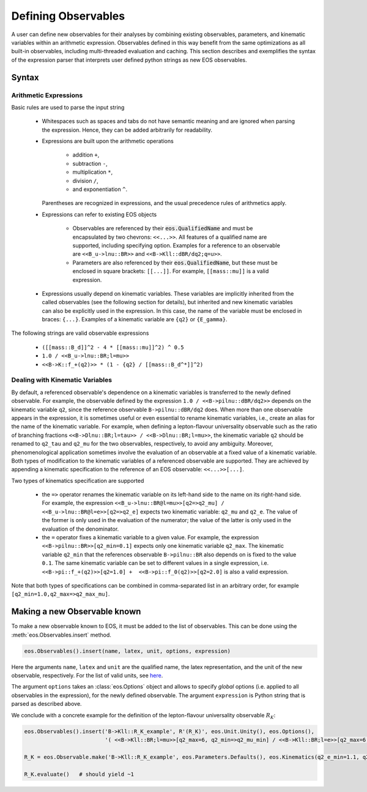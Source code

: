 ********************
Defining Observables
********************

.. _defining_observables:

A user can define new observables for their analyses by combining existing observables, parameters, and kinematic variables within an arithmetic expression.
Observables defined in this way benefit from the same optimizations as all built-in observables, including multi-threaded evaluation and caching.
This section describes and exemplifies the syntax of the expression parser that interprets user defined python strings as new EOS observables.

Syntax
======

Arithmetic Expressions
~~~~~~~~~~~~~~~~~~~~~~

Basic rules are used to parse the input string

  * Whitespaces such as spaces and tabs do not have semantic meaning and are ignored when parsing the expression.
    Hence, they can be added arbitrarily for readability.

  * Expressions are built upon the arithmetic operations

     - addition ``+``,
     - subtraction ``-``,
     - multiplication ``*``,
     - division ``/``,
     - and exponentiation ``^``.

    Parentheses are recognized in expressions, and the usual precedence rules of arithmetics apply.

  * Expressions can refer to existing EOS objects

     - Observables are referenced by their :code:`eos.QualifiedName` and must be encapsulated by two chevrons: ``<<...>>``.
       All features of a qualified name are supported, including specifying option.
       Examples for a reference to an observable are ``<<B_u->lnu::BR>>`` and ``<<B->Kll::dBR/dq2;q=u>>``.
     - Parameters are also referenced by their :code:`eos.QualifiedName`, but these must be enclosed in square brackets: ``[[...]]``.
       For example, ``[[mass::mu]]`` is a valid expression.

  * Expressions usually depend on kinematic variables.
    These variables are implicitly inherited from the called observables (see the following section for details),
    but inherited and new kinematic variables can also be explicitly used in the expression.
    In this case, the name of the variable must be enclosed in braces: ``{...}``.
    Examples of a kinematic variable are ``{q2}`` or ``{E_gamma}``.

The following strings are valid observable expressions

  * ``([[mass::B_d]]^2 - 4 * [[mass::mu]]^2) ^ 0.5``

  * ``1.0 / <<B_u->lnu::BR;l=mu>>``

  * ``<<B->K::f_+(q2)>> * (1 - {q2} / [[mass::B_d^*]]^2)``

Dealing with Kinematic Variables
~~~~~~~~~~~~~~~~~~~~~~~~~~~~~~~~

By default, a referenced observable's dependence on a kinematic variables is transferred to the newly defined observable.
For example, the observable defined by the expression ``1.0 / <<B->pilnu::dBR/dq2>>`` depends on the kinematic variable
``q2``, since the reference observable ``B->pilnu::dBR/dq2`` does.
When more than one observable appears in the expression, it is sometimes useful or even essential to rename kinematic variables,
i.e., create an alias for the name of the kinematic variable.
For example, when defining a lepton-flavour universality observable such as the ratio of branching fractions ``<<B->Dlnu::BR;l=tau>> / <<B->Dlnu::BR;l=mu>>``,
the kinematic variable ``q2`` should be renamed to ``q2_tau`` and ``q2_mu`` for the two observables, respectively, to avoid any ambiguity.
Moreover, phenomenological application sometimes involve the evaluation of an observable at a fixed value of a kinematic variable.
Both types of modification to the kinematic variables of a referenced observable are supported.
They are achieved by appending a kinematic specification to the reference of an EOS observable: ``<<...>>[...]``.

Two types of kinematics specification are supported

  * the ``=>`` operator renames the kinematic variable on its left-hand side to the name on its right-hand side.
    For example, the expression ``<<B_u->lnu::BR@l=mu>>[q2=>q2_mu] / <<B_u->lnu::BR@l=e>>[q2=>q2_e]`` expects
    two kinematic variable: ``q2_mu`` and ``q2_e``. The value of the former is only used in the evaluation of the numerator;
    the value of the latter is only used in the evaluation of the denominator.

  * the ``=`` operator fixes a kinematic variable to a given value.
    For example, the expression ``<<B->pilnu::BR>>[q2_min=0.1]`` expects only one kinematic variable ``q2_max``.
    The kinematic variable ``q2_min`` that the references observable ``B->pilnu::BR`` also depends on is
    fixed to the value ``0.1``. The same kinematic variable can be set to different values in a single expression, i.e.
    ``<<B->pi::f_+(q2)>>[q2=1.0] +  <<B->pi::f_0(q2)>>[q2=2.0]`` is also a valid expression.

Note that both types of specifications can be combined in comma-separated list in an arbitrary order, for example ``[q2_min=1.0,q2_max=>q2_max_mu]``.

Making a new Observable known
=============================

To make a new observable known to EOS, it must be added to the list of observables.
This can be done using the :meth:`eos.Observables.insert` method.

.. code:: ipython3

    eos.Observables().insert(name, latex, unit, options, expression)

Here the arguments ``name``, ``latex`` and ``unit`` are the qualified name, the latex representation, and the unit of the new observable, respectively.
For the list of valid units, see `here <physics-conventions.html#units>`_.

The argument ``options`` takes an :class:`eos.Options` object and allows to specify *global* options (i.e. applied to all observables in the expression),
for the newly defined observable.
The argument ``expression`` is Python string that is parsed as described above.

We conclude with a concrete example for the definition of the lepton-flavour universality observable :math:`R_K`:

.. code:: ipython3

    eos.Observables().insert('B->Kll::R_K_example', R'(R_K)', eos.Unit.Unity(), eos.Options(),
                             '( <<B->Kll::BR;l=mu>>[q2_max=6, q2_min=>q2_mu_min] / <<B->Kll::BR;l=e>>[q2_max=6,q2_min=>q2_e_min] )')

    R_K = eos.Observable.make('B->Kll::R_K_example', eos.Parameters.Defaults(), eos.Kinematics(q2_e_min=1.1, q2_mu_min=1.1), eos.Options(**{'tag':'BFS2004'}))

    R_K.evaluate()   # should yield ~1
